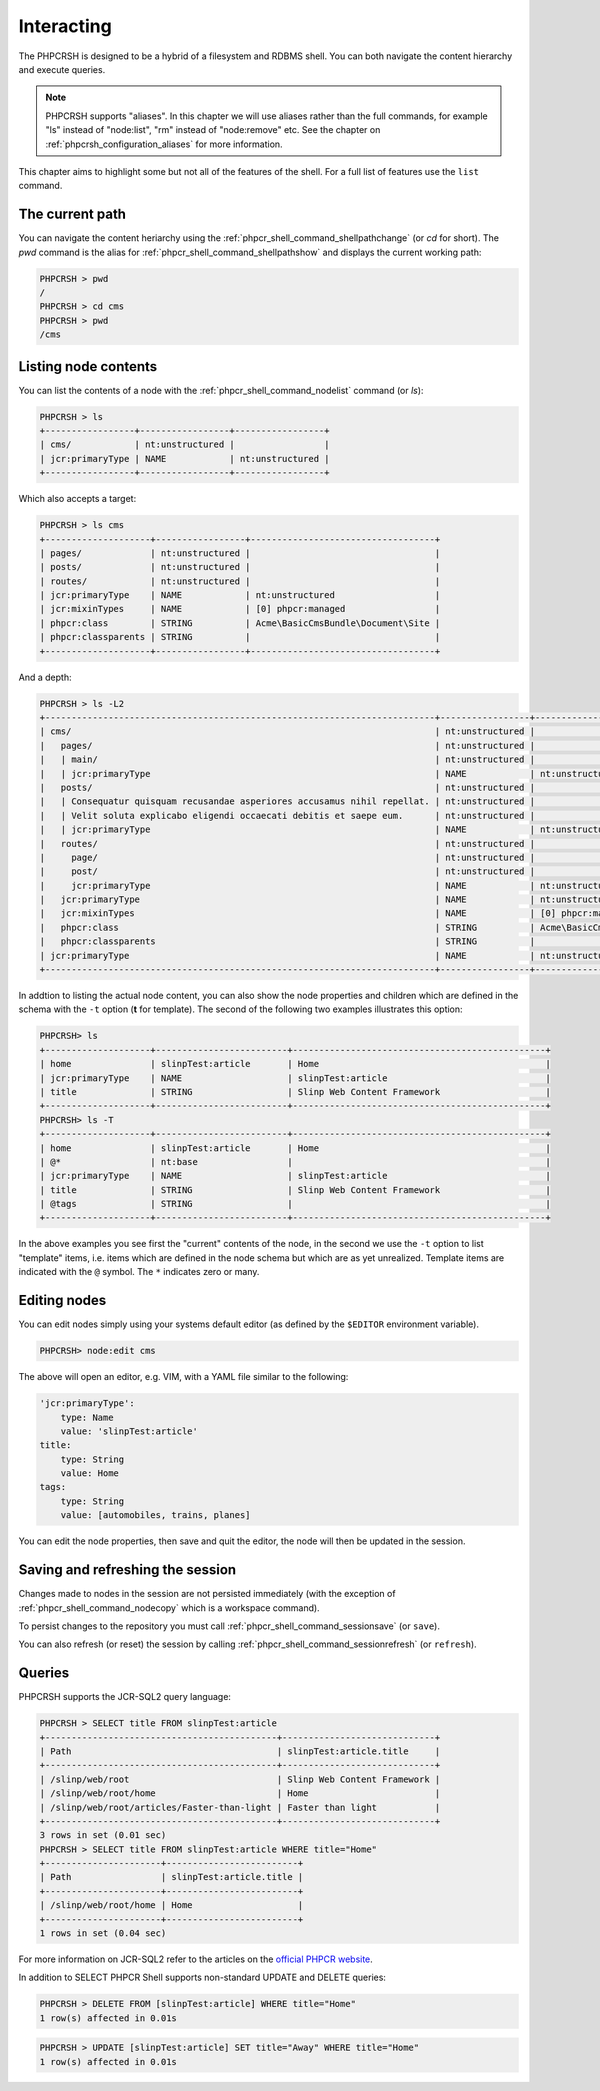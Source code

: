 Interacting
===========

The PHPCRSH is designed to be a hybrid of a filesystem and RDBMS shell. You can
both navigate the content hierarchy and execute queries.

.. note::

    PHPCRSH supports "aliases". In this chapter we will use aliases rather than the full
    commands, for example "ls" instead of "node:list", "rm" instead of "node:remove" etc.
    See the chapter on :ref:`phpcrsh_configuration_aliases` for more information.

This chapter aims to highlight some but not all of the features of the shell. For a full
list of features use the ``list`` command.

The current path 
----------------

You can navigate the content heriarchy using the :ref:`phpcr_shell_command_shellpathchange` (or `cd` for short). The
`pwd` command is the alias for :ref:`phpcr_shell_command_shellpathshow` and displays the current working path:

.. code-block:: bash

    PHPCRSH > pwd
    /
    PHPCRSH > cd cms
    PHPCRSH > pwd
    /cms

Listing node contents
---------------------

You can list the contents of a node with the :ref:`phpcr_shell_command_nodelist` command (or `ls`):

.. code-block:: bash

    PHPCRSH > ls
    +-----------------+-----------------+-----------------+
    | cms/            | nt:unstructured |                 |
    | jcr:primaryType | NAME            | nt:unstructured |
    +-----------------+-----------------+-----------------+

Which also accepts a target:

.. code-block:: bash

    PHPCRSH > ls cms
    +--------------------+-----------------+-----------------------------------+
    | pages/             | nt:unstructured |                                   |
    | posts/             | nt:unstructured |                                   |
    | routes/            | nt:unstructured |                                   |
    | jcr:primaryType    | NAME            | nt:unstructured                   |
    | jcr:mixinTypes     | NAME            | [0] phpcr:managed                 |
    | phpcr:class        | STRING          | Acme\BasicCmsBundle\Document\Site |
    | phpcr:classparents | STRING          |                                   |
    +--------------------+-----------------+-----------------------------------+

And a depth:

.. code-block:: bash

    PHPCRSH > ls -L2
    +--------------------------------------------------------------------------+-----------------+-----------------------------------+
    | cms/                                                                     | nt:unstructured |                                   |
    |   pages/                                                                 | nt:unstructured |                                   |
    |   | main/                                                                | nt:unstructured |                                   |
    |   | jcr:primaryType                                                      | NAME            | nt:unstructured                   |
    |   posts/                                                                 | nt:unstructured |                                   |
    |   | Consequatur quisquam recusandae asperiores accusamus nihil repellat. | nt:unstructured |                                   |
    |   | Velit soluta explicabo eligendi occaecati debitis et saepe eum.      | nt:unstructured |                                   |
    |   | jcr:primaryType                                                      | NAME            | nt:unstructured                   |
    |   routes/                                                                | nt:unstructured |                                   |
    |     page/                                                                | nt:unstructured |                                   |
    |     post/                                                                | nt:unstructured |                                   |
    |     jcr:primaryType                                                      | NAME            | nt:unstructured                   |
    |   jcr:primaryType                                                        | NAME            | nt:unstructured                   |
    |   jcr:mixinTypes                                                         | NAME            | [0] phpcr:managed                 |
    |   phpcr:class                                                            | STRING          | Acme\BasicCmsBundle\Document\Site |
    |   phpcr:classparents                                                     | STRING          |                                   |
    | jcr:primaryType                                                          | NAME            | nt:unstructured                   |
    +--------------------------------------------------------------------------+-----------------+-----------------------------------+

In addtion to listing the actual node content, you can also show the
node properties and children which are defined in the schema with the ``-t`` option
(**t** for template). The second of the following two examples illustrates this option:

.. code-block:: bash

    PHPCRSH> ls
    +--------------------+-------------------------+------------------------------------------------+
    | home               | slinpTest:article       | Home                                           |
    | jcr:primaryType    | NAME                    | slinpTest:article                              |
    | title              | STRING                  | Slinp Web Content Framework                    |
    +--------------------+-------------------------+------------------------------------------------+
    PHPCRSH> ls -T
    +--------------------+-------------------------+------------------------------------------------+
    | home               | slinpTest:article       | Home                                           |
    | @*                 | nt:base                 |                                                |
    | jcr:primaryType    | NAME                    | slinpTest:article                              |
    | title              | STRING                  | Slinp Web Content Framework                    |
    | @tags              | STRING                  |                                                |
    +--------------------+-------------------------+------------------------------------------------+

In the above examples you see first the "current" contents of the node, in the second we use the
``-t`` option to list "template" items, i.e. items which are defined in the node schema but which
are as yet unrealized. Template items are indicated with the ``@`` symbol. The ``*`` indicates zero or
many.

Editing nodes
-------------

You can edit nodes simply using your systems default editor (as defined by the ``$EDITOR`` environment
variable).


.. code-block:: bash

    PHPCRSH> node:edit cms

The above will open an editor, e.g. VIM, with a YAML file similar to the following:

.. code-block:: yaml

    'jcr:primaryType':
        type: Name
        value: 'slinpTest:article'
    title:
        type: String
        value: Home
    tags:
        type: String
        value: [automobiles, trains, planes]

You can edit the node properties, then save and quit the editor, the node will then be
updated in the session.

Saving and refreshing the session
---------------------------------

Changes made to nodes in the session are not persisted immediately (with the exception
of :ref:`phpcr_shell_command_nodecopy` which is a workspace command).

To persist changes to the repository you must call :ref:`phpcr_shell_command_sessionsave` (or ``save``).

You can also refresh (or reset) the session by calling :ref:`phpcr_shell_command_sessionrefresh` (or ``refresh``).

Queries
-------

PHPCRSH supports the JCR-SQL2 query language:

.. code-block:: bash

    PHPCRSH > SELECT title FROM slinpTest:article
    +--------------------------------------------+-----------------------------+
    | Path                                       | slinpTest:article.title     |
    +--------------------------------------------+-----------------------------+
    | /slinp/web/root                            | Slinp Web Content Framework |
    | /slinp/web/root/home                       | Home                        |
    | /slinp/web/root/articles/Faster-than-light | Faster than light           |
    +--------------------------------------------+-----------------------------+
    3 rows in set (0.01 sec)
    PHPCRSH > SELECT title FROM slinpTest:article WHERE title="Home"
    +----------------------+-------------------------+
    | Path                 | slinpTest:article.title |
    +----------------------+-------------------------+
    | /slinp/web/root/home | Home                    |
    +----------------------+-------------------------+
    1 rows in set (0.04 sec)

For more information on JCR-SQL2 refer to the articles on the 
`official PHPCR website <http://phpcr.github.io/documentation/>`_.

In addition to SELECT PHPCR Shell supports non-standard UPDATE and DELETE queries:

.. code-block:: bash

    PHPCRSH > DELETE FROM [slinpTest:article] WHERE title="Home"
    1 row(s) affected in 0.01s

.. code-block:: bash

    PHPCRSH > UPDATE [slinpTest:article] SET title="Away" WHERE title="Home"
    1 row(s) affected in 0.01s
